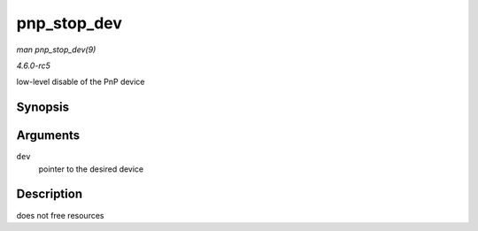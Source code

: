 .. -*- coding: utf-8; mode: rst -*-

.. _API-pnp-stop-dev:

============
pnp_stop_dev
============

*man pnp_stop_dev(9)*

*4.6.0-rc5*

low-level disable of the PnP device


Synopsis
========

.. c:function:: int pnp_stop_dev( struct pnp_dev * dev )

Arguments
=========

``dev``
    pointer to the desired device


Description
===========

does not free resources


.. ------------------------------------------------------------------------------
.. This file was automatically converted from DocBook-XML with the dbxml
.. library (https://github.com/return42/sphkerneldoc). The origin XML comes
.. from the linux kernel, refer to:
..
.. * https://github.com/torvalds/linux/tree/master/Documentation/DocBook
.. ------------------------------------------------------------------------------
